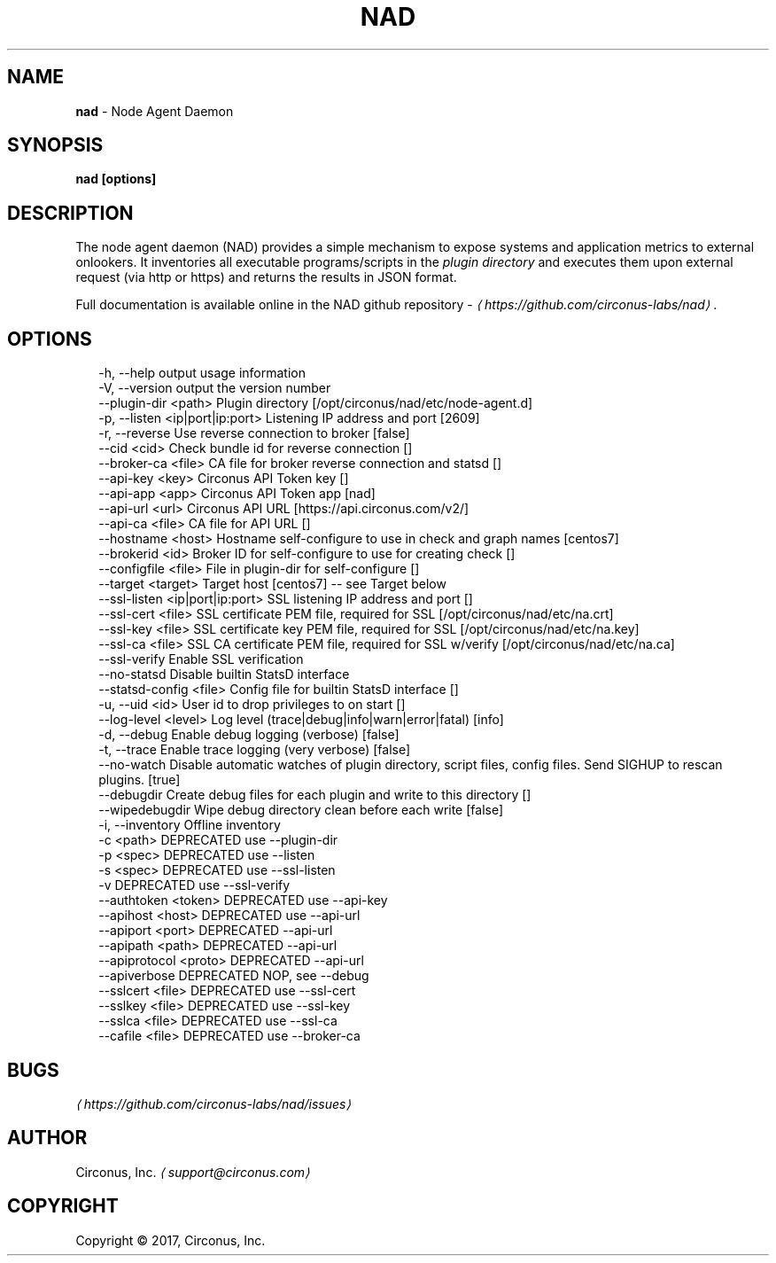 .TH "NAD" "8" "April 2017" "" ""
.SH "NAME"
\fBnad\fR - Node Agent Daemon
.SH "SYNOPSIS"
.P
\fBnad \[lB]options\[rB]\fR
.SH "DESCRIPTION"
.P
The node agent daemon (NAD) provides a simple mechanism to expose systems and application metrics to external onlookers. It inventories all executable programs/scripts in the \fIplugin directory\fR and executes them upon external request (via http or https) and returns the results in JSON format.
.P
Full documentation is available online in the NAD github repository - \fI\(lahttps://github.com/circonus-labs/nad\(ra\fR.
.SH "OPTIONS"
.P
.RS 2
.nf
  -h, --help                      output usage information
  -V, --version                   output the version number
  --plugin-dir <path>             Plugin directory \[lB]/opt/circonus/nad/etc/node-agent.d\[rB]
  -p, --listen <ip|port|ip:port>  Listening IP address and port \[lB]2609\[rB]
  -r, --reverse                   Use reverse connection to broker \[lB]false\[rB]
  --cid <cid>                     Check bundle id for reverse connection \[lB]\[rB]
  --broker-ca <file>              CA file for broker reverse connection and statsd \[lB]\[rB]
  --api-key <key>                 Circonus API Token key \[lB]\[rB]
  --api-app <app>                 Circonus API Token app \[lB]nad\[rB]
  --api-url <url>                 Circonus API URL \[lB]https://api.circonus.com/v2/\[rB]
  --api-ca <file>                 CA file for API URL \[lB]\[rB]
  --hostname <host>               Hostname self-configure to use in check and graph names \[lB]centos7\[rB]
  --brokerid <id>                 Broker ID for self-configure to use for creating check \[lB]\[rB]
  --configfile <file>             File in plugin-dir for self-configure \[lB]\[rB]
  --target <target>               Target host \[lB]centos7\[rB] -- see Target below
  --ssl-listen <ip|port|ip:port>  SSL listening IP address and port \[lB]\[rB]
  --ssl-cert <file>               SSL certificate PEM file, required for SSL \[lB]/opt/circonus/nad/etc/na.crt\[rB]
  --ssl-key <file>                SSL certificate key PEM file, required for SSL \[lB]/opt/circonus/nad/etc/na.key\[rB]
  --ssl-ca <file>                 SSL CA certificate PEM file, required for SSL w/verify \[lB]/opt/circonus/nad/etc/na.ca\[rB]
  --ssl-verify                    Enable SSL verification
  --no-statsd                     Disable builtin StatsD interface
  --statsd-config <file>          Config file for builtin StatsD interface \[lB]\[rB]
  -u, --uid <id>                  User id to drop privileges to on start \[lB]\[rB]
  --log-level <level>             Log level (trace|debug|info|warn|error|fatal) \[lB]info\[rB]
  -d, --debug                     Enable debug logging (verbose) \[lB]false\[rB]
  -t, --trace                     Enable trace logging (very verbose) \[lB]false\[rB]
  --no-watch                      Disable automatic watches of plugin directory, script files, config files. Send SIGHUP to rescan plugins. \[lB]true\[rB]
  --debugdir                      Create debug files for each plugin and write to this directory \[lB]\[rB]
  --wipedebugdir                  Wipe debug directory clean before each write \[lB]false\[rB]
  -i, --inventory                 Offline inventory
  -c <path>                       DEPRECATED use --plugin-dir
  -p <spec>                       DEPRECATED use --listen
  -s <spec>                       DEPRECATED use --ssl-listen
  -v                              DEPRECATED use --ssl-verify
  --authtoken <token>             DEPRECATED use --api-key
  --apihost <host>                DEPRECATED use --api-url
  --apiport <port>                DEPRECATED --api-url
  --apipath <path>                DEPRECATED --api-url
  --apiprotocol <proto>           DEPRECATED --api-url
  --apiverbose                    DEPRECATED NOP, see --debug
  --sslcert <file>                DEPRECATED use --ssl-cert
  --sslkey <file>                 DEPRECATED use --ssl-key
  --sslca <file>                  DEPRECATED use --ssl-ca
  --cafile <file>                 DEPRECATED use --broker-ca
.fi
.RE
.SH "BUGS"
.P
\fI\(lahttps://github.com/circonus-labs/nad/issues\(ra\fR
.SH "AUTHOR"
.P
Circonus, Inc. \fI\(lasupport@circonus.com\(ra\fR
.SH "COPYRIGHT"
.P
Copyright \[co] 2017, Circonus, Inc.
